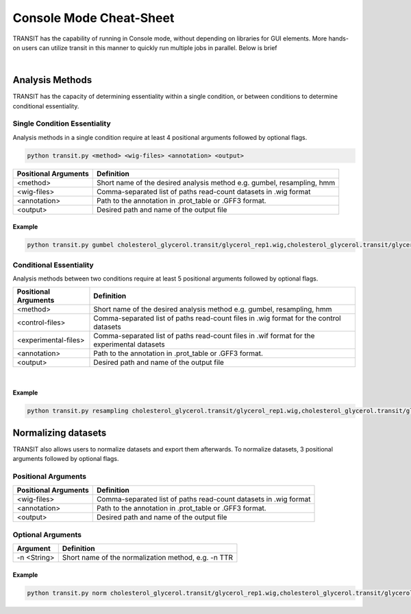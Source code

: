
.. _cheat-link:

Console Mode Cheat-Sheet
========================


TRANSIT has the capability of running in Console mode, without 
depending on libraries for GUI elements. More hands-on users
can utilize transit in this manner to quickly run multiple
jobs in parallel. Below is brief 

|


Analysis Methods
++++++++++++++++
TRANSIT has the capacity of determining essentiality within a
single condition, or between conditions to determine
conditional essentiality. 



Single Condition Essentiality 
-----------------------------

Analysis methods in a single condition require at least 4
positional arguments followed by optional flags.


.. code-block:: python

   python transit.py <method> <wig-files> <annotation> <output>


+----------------------+-------------------------------------------------------------------------+
| Positional Arguments | Definition                                                              |
+======================+=========================================================================+
| <method>             | Short name of the desired analysis method  e.g. gumbel, resampling, hmm |
+----------------------+-------------------------------------------------------------------------+
| <wig-files>          | Comma-separated list of paths read-count datasets in .wig format        |
+----------------------+-------------------------------------------------------------------------+
| <annotation>         | Path to the annotation in .prot_table or .GFF3 format.                  |
+----------------------+-------------------------------------------------------------------------+
| <output>             | Desired path and name of the output file                                |
+----------------------+-------------------------------------------------------------------------+

Example
~~~~~~~

.. code-block:: python

   python transit.py gumbel cholesterol_glycerol.transit/glycerol_rep1.wig,cholesterol_glycerol.transit/glycerol_rep2.wig H37Rv.prot_table glycerol_TTR.txt -r Sum -s 10000



Conditional Essentiality
------------------------

Analysis methods between two conditions require at least 5
positional arguments followed by optional flags.



+----------------------+----------------------------------------------------------------------------------------------+
| Positional Arguments | Definition                                                                                   |
+======================+==============================================================================================+
| <method>             | Short name of the desired analysis method  e.g. gumbel, resampling, hmm                      |
+----------------------+----------------------------------------------------------------------------------------------+
| <control-files>      | Comma-separated list of paths read-count files in .wig format for the control datasets       |
+----------------------+----------------------------------------------------------------------------------------------+
| <experimental-files> | Comma-separated list of paths read-count files in .wif format for the experimental datasets  |
+----------------------+----------------------------------------------------------------------------------------------+
| <annotation>         | Path to the annotation in .prot_table or .GFF3 format.                                       |
+----------------------+----------------------------------------------------------------------------------------------+
| <output>             | Desired path and name of the output file                                                     |
+----------------------+----------------------------------------------------------------------------------------------+

|


Example
~~~~~~~

.. code-block:: python

   python transit.py resampling cholesterol_glycerol.transit/glycerol_rep1.wig,cholesterol_glycerol.transit/glycerol_rep2.wig cholesterol_glycerol.transit/cholesterol_rep1.wig,cholesterol_glycerol.transit/cholesterol_rep2.wig H37Rv.prot_table glycerol_TTR.txt -n TTR -s 10000




Normalizing datasets
++++++++++++++++++++

TRANSIT also allows users to normalize datasets and export them afterwards. To normalize datasets, 3 positional arguments followed by optional flags.




Positional Arguments
--------------------


+----------------------+-------------------------------------------------------------------------+
| Positional Arguments | Definition                                                              |
+======================+=========================================================================+
| <wig-files>          | Comma-separated list of paths read-count datasets in .wig format        |
+----------------------+-------------------------------------------------------------------------+
| <annotation>         | Path to the annotation in .prot\_table or .GFF3 format.                 |
+----------------------+-------------------------------------------------------------------------+
| <output>             | Desired path and name of the output file                                |
+----------------------+-------------------------------------------------------------------------+



Optional Arguments
------------------

+----------------------+-----------------------------------------------------+
| Argument             | Definition                                          |
+======================+=====================================================+
| -n <String>          | Short name of the normalization method, e.g. -n TTR |
+----------------------+-----------------------------------------------------+



Example
~~~~~~~

.. code-block:: python

   python transit.py norm cholesterol_glycerol.transit/glycerol_rep1.wig,cholesterol_glycerol.transit/glycerol_rep2.wig H37Rv.prot_table glycerol_TTR.txt -n TTR







